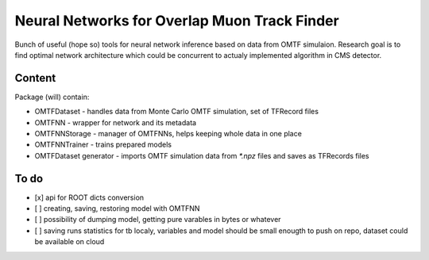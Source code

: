 Neural Networks for Overlap Muon Track Finder
==============

Bunch of useful (hope so) tools for neural network inference based on data from OMTF simulaion.
Research goal is to find optimal network architecture which could be concurrent to actualy implemented algorithm in CMS detector.

Content
--------------

Package (will) contain:

* OMTFDataset - handles data from Monte Carlo OMTF simulation, set of TFRecord files
* OMTFNN - wrapper for network and its metadata
* OMTFNNStorage - manager of OMTFNNs, helps keeping whole data in one place
* OMTFNNTrainer - trains prepared models
* OMTFDataset generator - imports OMTF simulation data from `*.npz` files and saves as TFRecords files

To do
--------------

- [x] api for ROOT dicts conversion
- [ ] creating, saving, restoring model with OMTFNN
- [ ] possibility of dumping model, getting pure varables in bytes or whatever
- [ ] saving runs statistics for tb localy, variables and model should be small enougth to push on repo, dataset could be available on cloud
